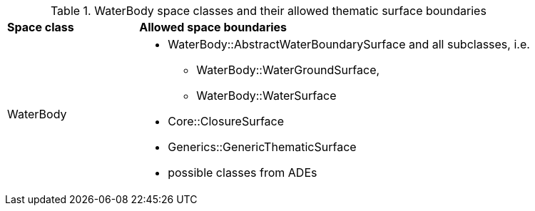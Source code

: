 [[waterbody-boundaries-table]]
.WaterBody space classes and their allowed thematic surface boundaries
[cols="2,6",options="headers"]
|===
^|*Space class* ^|*Allowed space boundaries*
|WaterBody
a|
*  WaterBody::AbstractWaterBoundarySurface and all subclasses, i.e.
** WaterBody::WaterGroundSurface,
** WaterBody::WaterSurface
* Core::ClosureSurface
* Generics::GenericThematicSurface
* possible classes from ADEs
|===